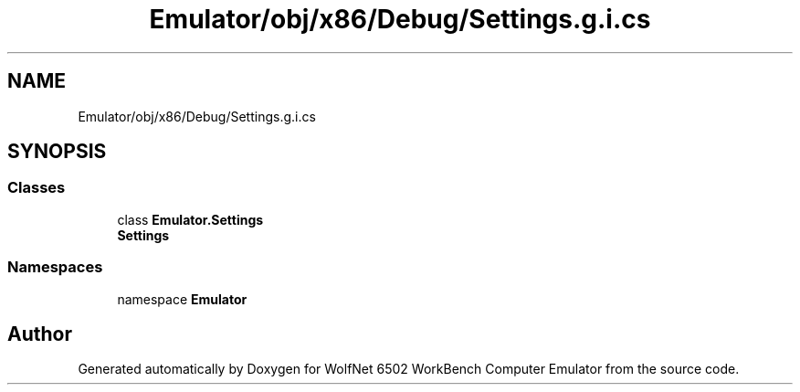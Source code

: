 .TH "Emulator/obj/x86/Debug/Settings.g.i.cs" 3 "Sat Sep 24 2022" "Version beta" "WolfNet 6502 WorkBench Computer Emulator" \" -*- nroff -*-
.ad l
.nh
.SH NAME
Emulator/obj/x86/Debug/Settings.g.i.cs
.SH SYNOPSIS
.br
.PP
.SS "Classes"

.in +1c
.ti -1c
.RI "class \fBEmulator\&.Settings\fP"
.br
.RI "\fBSettings\fP  "
.in -1c
.SS "Namespaces"

.in +1c
.ti -1c
.RI "namespace \fBEmulator\fP"
.br
.in -1c
.SH "Author"
.PP 
Generated automatically by Doxygen for WolfNet 6502 WorkBench Computer Emulator from the source code\&.

